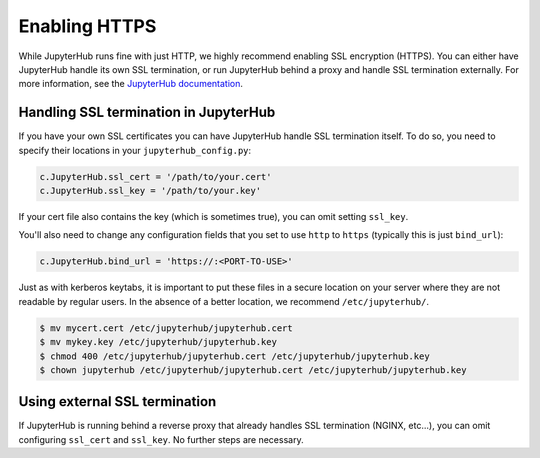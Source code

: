 Enabling HTTPS
==============

While JupyterHub runs fine with just HTTP, we highly recommend enabling SSL
encryption (HTTPS). You can either have JupyterHub handle its own SSL
termination, or run JupyterHub behind a proxy and handle SSL termination
externally. For more information, see the `JupyterHub documentation`_.

Handling SSL termination in JupyterHub
--------------------------------------

If you have your own SSL certificates you can have JupyterHub handle SSL
termination itself. To do so, you need to specify their locations in your
``jupyterhub_config.py``:

.. code-block:: python

    c.JupyterHub.ssl_cert = '/path/to/your.cert'
    c.JupyterHub.ssl_key = '/path/to/your.key'

If your cert file also contains the key (which is sometimes true), you can omit
setting ``ssl_key``.

You'll also need to change any configuration fields that you set to use
``http`` to ``https`` (typically this is just ``bind_url``):

.. code-block:: python

    c.JupyterHub.bind_url = 'https://:<PORT-TO-USE>'

Just as with kerberos keytabs, it is important to put
these files in a secure location on your server where they are not readable by
regular users. In the absence of a better location, we recommend
``/etc/jupyterhub/``.

.. code-block:: shell

    $ mv mycert.cert /etc/jupyterhub/jupyterhub.cert
    $ mv mykey.key /etc/jupyterhub/jupyterhub.key
    $ chmod 400 /etc/jupyterhub/jupyterhub.cert /etc/jupyterhub/jupyterhub.key
    $ chown jupyterhub /etc/jupyterhub/jupyterhub.cert /etc/jupyterhub/jupyterhub.key

Using external SSL termination
------------------------------

If JupyterHub is running behind a reverse proxy that already handles SSL
termination (NGINX, etc...), you can omit configuring ``ssl_cert`` and
``ssl_key``. No further steps are necessary.

.. _JupyterHub documentation: https://jupyterhub.readthedocs.io/en/stable/getting-started/security-basics.html#enabling-ssl-encryption
